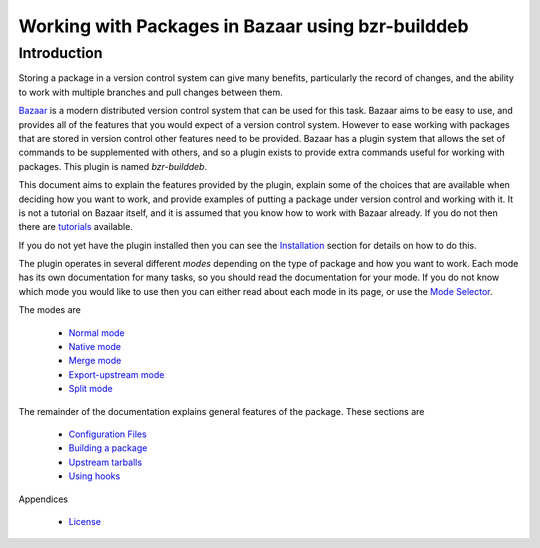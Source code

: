 Working with Packages in Bazaar using bzr-builddeb
==================================================

Introduction
------------

Storing a package in a version control system can give many benefits,
particularly the record of changes, and the ability to work with multiple
branches and pull changes between them.

`Bazaar`_ is a modern distributed version control system that can be used
for this task. Bazaar aims to be easy to use, and provides all of the features
that you would expect of a version control system. However to ease working
with packages that are stored in version control other features need to be
provided. Bazaar has a plugin system that allows the set of commands to be
supplemented with others, and so a plugin exists to provide extra commands
useful for working with packages. This plugin is named `bzr-builddeb`.

This document aims to explain the features provided by the plugin, explain
some of the choices that are available when deciding how you want to work,
and provide examples of putting a package under version control and working
with it. It is not a tutorial on Bazaar itself, and it is assumed that you
know how to work with Bazaar already. If you do not then there are
`tutorials`_ available.

.. _Bazaar: http://www.bazaar-vcs.org/
.. _tutorials: http://doc.bazaar-vcs.org/bzr.dev/

If you do not yet have the plugin installed then you can see the `Installation`_
section for details on how to do this.

.. _Installation: installing.html

The plugin operates in several different `modes` depending on the type of
package and how you want to work. Each mode has its own documentation for
many tasks, so you should read the documentation for your mode. If you do
not know which mode you would like to use then you can either read about
each mode in its page, or use the `Mode Selector`_.

.. _Mode Selector: mode_selector.html

The modes are

  * `Normal mode`_
  * `Native mode`_
  * `Merge mode`_
  * `Export-upstream mode`_
  * `Split mode`_

.. _Normal mode: normal.html
.. _Merge mode: merge.html
.. _Native mode: native.html
.. _Split mode: split.html
.. _Export-upstream mode: export_upstream.html

The remainder of the documentation explains general features of the package.
These sections are

  * `Configuration Files`_
  * `Building a package`_
  * `Upstream tarballs`_
  * `Using hooks`_

.. _Configuration Files: configuration.html
.. _Building a package: building.html 
.. _Upstream tarballs: upstream_tarballs.html
.. _Using hooks: hooks.html

Appendices

  * `License`_

.. _License: license.html

.. vim: set ft=rst tw=76 :

